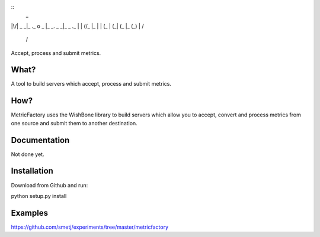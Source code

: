 
::
                      _
|\/|  _ _|_ ._ o  _ |_ _.  _ _|_  _  ._
|  | (/_ |_ |  | (_ | (_| (_  |_ (_) | \/
                                       /

Accept, process and submit metrics.

What?
-----
A tool to build servers which accept, process and submit metrics.


How?
----
MetricFactory uses the WishBone library to build servers which allow you to
accept, convert and process metrics from one source and submit them to another destination.


Documentation
-------------
Not done yet.


Installation
------------
Download from Github and run:

python setup.py install


Examples
--------
https://github.com/smetj/experiments/tree/master/metricfactory
